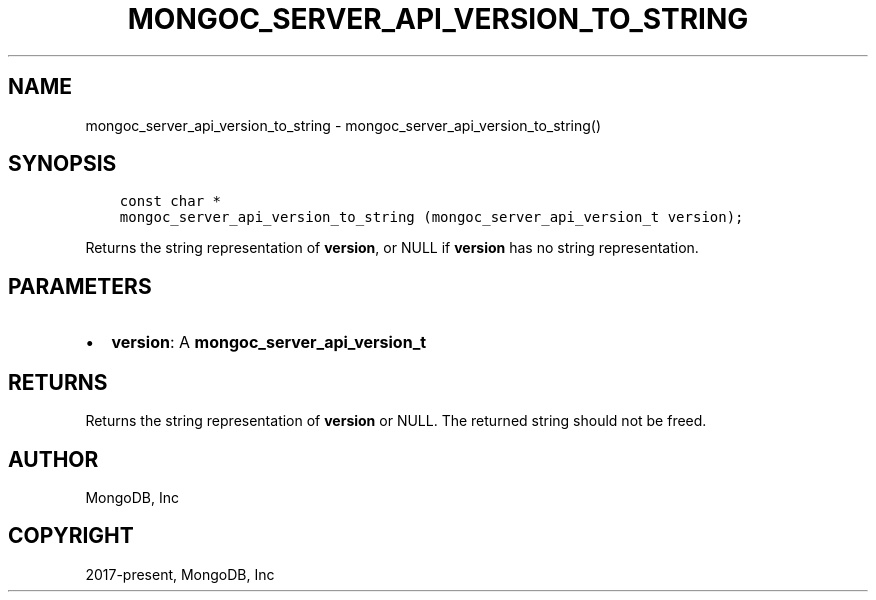 .\" Man page generated from reStructuredText.
.
.TH "MONGOC_SERVER_API_VERSION_TO_STRING" "3" "Aug 16, 2021" "1.19.0" "libmongoc"
.SH NAME
mongoc_server_api_version_to_string \- mongoc_server_api_version_to_string()
.
.nr rst2man-indent-level 0
.
.de1 rstReportMargin
\\$1 \\n[an-margin]
level \\n[rst2man-indent-level]
level margin: \\n[rst2man-indent\\n[rst2man-indent-level]]
-
\\n[rst2man-indent0]
\\n[rst2man-indent1]
\\n[rst2man-indent2]
..
.de1 INDENT
.\" .rstReportMargin pre:
. RS \\$1
. nr rst2man-indent\\n[rst2man-indent-level] \\n[an-margin]
. nr rst2man-indent-level +1
.\" .rstReportMargin post:
..
.de UNINDENT
. RE
.\" indent \\n[an-margin]
.\" old: \\n[rst2man-indent\\n[rst2man-indent-level]]
.nr rst2man-indent-level -1
.\" new: \\n[rst2man-indent\\n[rst2man-indent-level]]
.in \\n[rst2man-indent\\n[rst2man-indent-level]]u
..
.SH SYNOPSIS
.INDENT 0.0
.INDENT 3.5
.sp
.nf
.ft C
const char *
mongoc_server_api_version_to_string (mongoc_server_api_version_t version);
.ft P
.fi
.UNINDENT
.UNINDENT
.sp
Returns the string representation of \fBversion\fP, or NULL if \fBversion\fP has no string representation.
.SH PARAMETERS
.INDENT 0.0
.IP \(bu 2
\fBversion\fP: A \fBmongoc_server_api_version_t\fP
.UNINDENT
.SH RETURNS
.sp
Returns the string representation of \fBversion\fP or NULL.  The returned string should not be freed.
.SH AUTHOR
MongoDB, Inc
.SH COPYRIGHT
2017-present, MongoDB, Inc
.\" Generated by docutils manpage writer.
.
